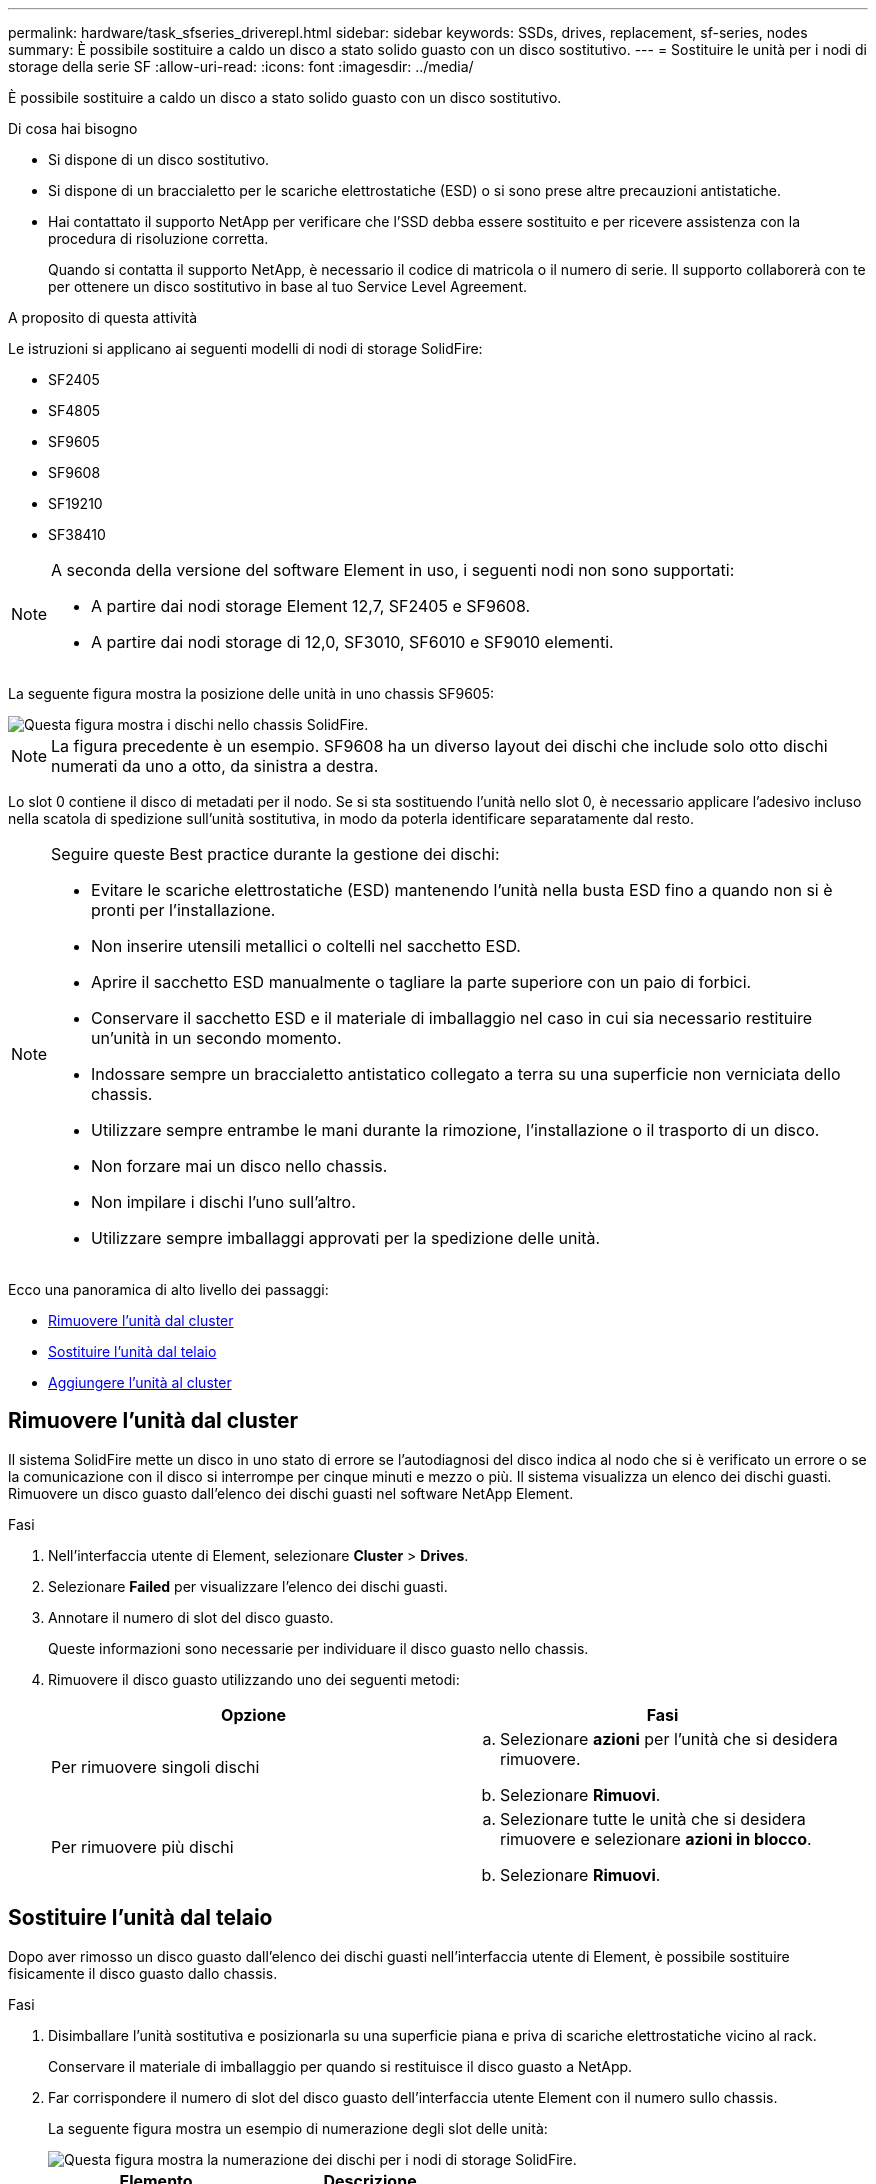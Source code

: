 ---
permalink: hardware/task_sfseries_driverepl.html 
sidebar: sidebar 
keywords: SSDs, drives, replacement, sf-series, nodes 
summary: È possibile sostituire a caldo un disco a stato solido guasto con un disco sostitutivo. 
---
= Sostituire le unità per i nodi di storage della serie SF
:allow-uri-read: 
:icons: font
:imagesdir: ../media/


[role="lead"]
È possibile sostituire a caldo un disco a stato solido guasto con un disco sostitutivo.

.Di cosa hai bisogno
* Si dispone di un disco sostitutivo.
* Si dispone di un braccialetto per le scariche elettrostatiche (ESD) o si sono prese altre precauzioni antistatiche.
* Hai contattato il supporto NetApp per verificare che l'SSD debba essere sostituito e per ricevere assistenza con la procedura di risoluzione corretta.
+
Quando si contatta il supporto NetApp, è necessario il codice di matricola o il numero di serie. Il supporto collaborerà con te per ottenere un disco sostitutivo in base al tuo Service Level Agreement.



.A proposito di questa attività
Le istruzioni si applicano ai seguenti modelli di nodi di storage SolidFire:

* SF2405
* SF4805
* SF9605
* SF9608
* SF19210
* SF38410


[NOTE]
====
A seconda della versione del software Element in uso, i seguenti nodi non sono supportati:

* A partire dai nodi storage Element 12,7, SF2405 e SF9608.
* A partire dai nodi storage di 12,0, SF3010, SF6010 e SF9010 elementi.


====
La seguente figura mostra la posizione delle unità in uno chassis SF9605:

image::../media/sf_drives.gif[Questa figura mostra i dischi nello chassis SolidFire.]


NOTE: La figura precedente è un esempio. SF9608 ha un diverso layout dei dischi che include solo otto dischi numerati da uno a otto, da sinistra a destra.

Lo slot 0 contiene il disco di metadati per il nodo. Se si sta sostituendo l'unità nello slot 0, è necessario applicare l'adesivo incluso nella scatola di spedizione sull'unità sostitutiva, in modo da poterla identificare separatamente dal resto.

[NOTE]
====
Seguire queste Best practice durante la gestione dei dischi:

* Evitare le scariche elettrostatiche (ESD) mantenendo l'unità nella busta ESD fino a quando non si è pronti per l'installazione.
* Non inserire utensili metallici o coltelli nel sacchetto ESD.
* Aprire il sacchetto ESD manualmente o tagliare la parte superiore con un paio di forbici.
* Conservare il sacchetto ESD e il materiale di imballaggio nel caso in cui sia necessario restituire un'unità in un secondo momento.
* Indossare sempre un braccialetto antistatico collegato a terra su una superficie non verniciata dello chassis.
* Utilizzare sempre entrambe le mani durante la rimozione, l'installazione o il trasporto di un disco.
* Non forzare mai un disco nello chassis.
* Non impilare i dischi l'uno sull'altro.
* Utilizzare sempre imballaggi approvati per la spedizione delle unità.


====
Ecco una panoramica di alto livello dei passaggi:

* <<Rimuovere l'unità dal cluster>>
* <<Sostituire l'unità dal telaio>>
* <<Aggiungere l'unità al cluster>>




== Rimuovere l'unità dal cluster

Il sistema SolidFire mette un disco in uno stato di errore se l'autodiagnosi del disco indica al nodo che si è verificato un errore o se la comunicazione con il disco si interrompe per cinque minuti e mezzo o più. Il sistema visualizza un elenco dei dischi guasti. Rimuovere un disco guasto dall'elenco dei dischi guasti nel software NetApp Element.

.Fasi
. Nell'interfaccia utente di Element, selezionare *Cluster* > *Drives*.
. Selezionare *Failed* per visualizzare l'elenco dei dischi guasti.
. Annotare il numero di slot del disco guasto.
+
Queste informazioni sono necessarie per individuare il disco guasto nello chassis.

. Rimuovere il disco guasto utilizzando uno dei seguenti metodi:
+
[cols="2*"]
|===
| Opzione | Fasi 


 a| 
Per rimuovere singoli dischi
 a| 
.. Selezionare *azioni* per l'unità che si desidera rimuovere.
.. Selezionare *Rimuovi*.




 a| 
Per rimuovere più dischi
 a| 
.. Selezionare tutte le unità che si desidera rimuovere e selezionare *azioni in blocco*.
.. Selezionare *Rimuovi*.


|===




== Sostituire l'unità dal telaio

Dopo aver rimosso un disco guasto dall'elenco dei dischi guasti nell'interfaccia utente di Element, è possibile sostituire fisicamente il disco guasto dallo chassis.

.Fasi
. Disimballare l'unità sostitutiva e posizionarla su una superficie piana e priva di scariche elettrostatiche vicino al rack.
+
Conservare il materiale di imballaggio per quando si restituisce il disco guasto a NetApp.

. Far corrispondere il numero di slot del disco guasto dell'interfaccia utente Element con il numero sullo chassis.
+
La seguente figura mostra un esempio di numerazione degli slot delle unità:

+
image::../media/sf_series_drive_numbers.gif[Questa figura mostra la numerazione dei dischi per i nodi di storage SolidFire.]

+
[cols="2*"]
|===
| Elemento | Descrizione 


 a| 
1
 a| 
Numeri degli slot delle unità

|===
. Premere il cerchio rosso sull'unità che si desidera rimuovere per rilasciare l'unità.
+
La chiusura a scatto si apre.

. Estrarre l'unità dallo chassis e posizionarla su una superficie piana e priva di elettricità statica.
. Premere il cerchio rosso sull'unità sostitutiva prima di inserirla nello slot.
. Inserire l'unità sostitutiva e premere il cerchio rosso per chiudere il fermo.
. Informare il supporto NetApp in merito alla sostituzione del disco.
+
Il supporto NetApp fornirà istruzioni per la restituzione del disco guasto.





== Aggiungere l'unità al cluster

Dopo aver installato un nuovo disco nello chassis, viene registrato come disponibile. È necessario aggiungere il disco al cluster utilizzando l'interfaccia utente Element prima che possa partecipare al cluster.

.Fasi
. Nell'interfaccia utente di Element, fare clic su *Cluster* > *Drives*.
. Fare clic su *Available* (disponibile) per visualizzare l'elenco dei dischi disponibili.
. Scegliere una delle seguenti opzioni per aggiungere dischi:
+
[cols="2*"]
|===
| Opzione | Fasi 


 a| 
Per aggiungere singoli dischi
 a| 
.. Selezionare il pulsante *azioni* dell'unità che si desidera aggiungere.
.. Selezionare *Aggiungi*.




 a| 
Per aggiungere più dischi
 a| 
.. Selezionare le caselle di controllo delle unità da aggiungere, quindi selezionare *azioni in blocco*.
.. Selezionare *Aggiungi*.


|===




== Trova ulteriori informazioni

* https://www.netapp.com/data-storage/solidfire/documentation/["Pagina delle risorse NetApp SolidFire"^]
* https://docs.netapp.com/sfe-122/topic/com.netapp.ndc.sfe-vers/GUID-B1944B0E-B335-4E0B-B9F1-E960BF32AE56.html["Documentazione per le versioni precedenti dei prodotti SolidFire ed Element di NetApp"^]

